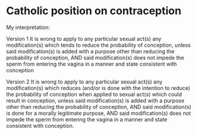 * Catholic position on contraception
My interpretation:

Version 1
It is wrong to apply to any particular sexual act(s) any modification(s) which tends to reduce the probability of conception, unless said modification(s) is added with a purpose other than reducing the probability of conception, AND said modification(s) does not impede the sperm from entering the vagina in a manner and state consistent with conception

Version 2
It is wrong to apply to any particular sexual act(s) any modification(s) which reduces (and/or is done with the intention to reduce) the probability of conception when applied to sexual act(s) which could result in conception, unless said modification(s) is added with a purpose other than reducing the probability of conception, AND said modification(s) is done for a morally legitimate purpose, AND said modification(s) does not impede the sperm from entering the vagina in a manner and state consistent with conception.

